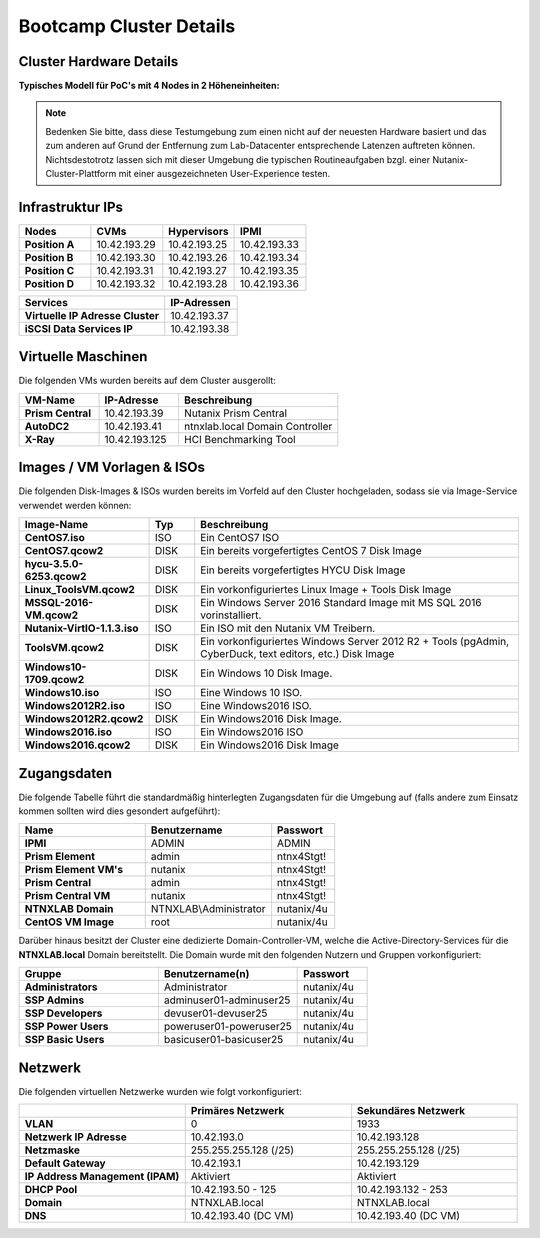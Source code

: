 .. clusterdetails:

--------------------
Bootcamp Cluster Details
--------------------

Cluster Hardware Details
++++++++++++++++++++++++

**Typisches Modell für PoC's mit 4 Nodes in 2 Höheneinheiten:**

.. figure:: images/cluster3060g5a.png

.. note::
  Bedenken Sie bitte, dass diese Testumgebung zum einen nicht auf der neuesten Hardware basiert und das zum anderen auf Grund der Entfernung zum Lab-Datacenter entsprechende Latenzen auftreten können. Nichtsdestotrotz lassen sich mit dieser Umgebung die typischen Routineaufgaben bzgl. einer Nutanix-Cluster-Plattform mit einer ausgezeichneten User-Experience testen.

Infrastruktur IPs
+++++++++++++

.. list-table::
   :widths: 10 10 10 10
   :header-rows: 1

   * - Nodes
     - CVMs
     - Hypervisors
     - IPMI
   * - **Position A**
     - 10.42.193.29
     - 10.42.193.25
     - 10.42.193.33
   * - **Position B**
     - 10.42.193.30
     - 10.42.193.26
     - 10.42.193.34
   * - **Position C**
     - 10.42.193.31
     - 10.42.193.27
     - 10.42.193.35
   * - **Position D**
     - 10.42.193.32
     - 10.42.193.28
     - 10.42.193.36

.. list-table::
   :widths: 20 10
   :header-rows: 1

   * - Services
     - IP-Adressen
   * - **Virtuelle IP Adresse Cluster**
     - 10.42.193.37
   * - **iSCSI Data Services IP**
     - 10.42.193.38


Virtuelle Maschinen
++++++++++++++++++++

Die folgenden VMs wurden bereits auf dem Cluster ausgerollt:

.. list-table::
   :widths: 25 25 50
   :header-rows: 1

   * - VM-Name
     - IP-Adresse
     - Beschreibung
   * - **Prism Central**
     - 10.42.193.39
     - Nutanix Prism Central
   * - **AutoDC2**
     - 10.42.193.41
     - ntnxlab.local Domain Controller
   * - **X-Ray**
     - 10.42.193.125
     - HCI Benchmarking Tool


Images / VM Vorlagen & ISOs
++++++++++++++++++++++++++++

Die folgenden Disk-Images & ISOs wurden bereits im Vorfeld auf den Cluster hochgeladen, sodass sie via Image-Service verwendet werden können:

.. list-table::
   :widths: 20 7 50
   :header-rows: 1

   * - Image-Name
     - Typ
     - Beschreibung
   * - **CentOS7.iso**
     - ISO
     - Ein CentOS7 ISO
   * - **CentOS7.qcow2**
     - DISK
     - Ein bereits vorgefertigtes CentOS 7 Disk Image
   * - **hycu-3.5.0-6253.qcow2**
     - DISK
     - Ein bereits vorgefertigtes HYCU Disk Image
   * - **Linux_ToolsVM.qcow2**
     - DISK
     - Ein vorkonfiguriertes Linux Image  + Tools Disk Image
   * - **MSSQL-2016-VM.qcow2**
     - DISK
     - Ein Windows Server 2016 Standard Image mit MS SQL 2016 vorinstalliert.
   * - **Nutanix-VirtIO-1.1.3.iso**
     - ISO
     - Ein ISO mit den Nutanix VM Treibern.
   * - **ToolsVM.qcow2**
     - DISK
     - Ein vorkonfiguriertes Windows Server 2012 R2 + Tools (pgAdmin, CyberDuck, text editors, etc.) Disk Image
   * - **Windows10-1709.qcow2**
     - DISK
     - Ein Windows 10 Disk Image.
   * - **Windows10.iso**
     - ISO
     - Eine Windows 10 ISO.
   * - **Windows2012R2.iso**
     - ISO
     - Eine Windows2016 ISO.
   * - **Windows2012R2.qcow2**
     - DISK
     - Ein Windows2016 Disk Image.
   * - **Windows2016.iso**
     - ISO
     - Ein Windows2016 ISO
   * - **Windows2016.qcow2**
     - DISK
     - Ein Windows2016 Disk Image



Zugangsdaten
++++++++++++

Die folgende Tabelle führt die standardmäßig hinterlegten Zugangsdaten für die Umgebung auf (falls andere zum Einsatz kommen sollten wird dies gesondert aufgeführt):

.. list-table::
  :widths: 20 20 10
  :header-rows: 1

  * - Name
    - Benutzername
    - Passwort
  * - **IPMI**
    - ADMIN
    - ADMIN
  * - **Prism Element**
    - admin
    - ntnx4Stgt!
  * - **Prism Element VM's**
    - nutanix
    - ntnx4Stgt!
  * - **Prism Central**
    - admin
    - ntnx4Stgt!
  * - **Prism Central VM**
    - nutanix
    - ntnx4Stgt!
  * - **NTNXLAB Domain**
    - NTNXLAB\\Administrator
    - nutanix/4u
  * - **CentOS VM Image**
    - root
    - nutanix/4u


Darüber hinaus besitzt der Cluster eine dedizierte Domain-Controller-VM, welche die Active-Directory-Services für die **NTNXLAB.local** Domain bereitstellt. Die Domain wurde mit den folgenden Nutzern und Gruppen vorkonfiguriert:

.. list-table::
  :widths: 20 20 10
  :header-rows: 1

  * - Gruppe
    - Benutzername(n)
    - Passwort
  * - **Administrators**
    - Administrator
    - nutanix/4u
  * - **SSP Admins**
    - adminuser01-adminuser25
    - nutanix/4u
  * - **SSP Developers**
    - devuser01-devuser25
    - nutanix/4u
  * - **SSP Power Users**
    - poweruser01-poweruser25
    - nutanix/4u
  * - **SSP Basic Users**
    - basicuser01-basicuser25
    - nutanix/4u

Netzwerk
++++++++

Die folgenden virtuellen Netzwerke wurden wie folgt vorkonfiguriert:

.. list-table::
   :widths: 33 33 33
   :header-rows: 1

   * -
     - **Primäres** Netzwerk
     - **Sekundäres** Netzwerk
   * - **VLAN**
     - 0
     - 1933
   * - **Netzwerk IP Adresse**
     - 10.42.193.0
     - 10.42.193.128
   * - **Netzmaske**
     - 255.255.255.128 (/25)
     - 255.255.255.128 (/25)
   * - **Default Gateway**
     - 10.42.193.1
     - 10.42.193.129
   * - **IP Address Management (IPAM)**
     - Aktiviert
     - Aktiviert
   * - **DHCP Pool**
     - 10.42.193.50  - 125
     - 10.42.193.132 - 253
   * - **Domain**
     - NTNXLAB.local
     - NTNXLAB.local
   * - **DNS**
     - 10.42.193.40 (DC VM)
     - 10.42.193.40 (DC VM)
   
